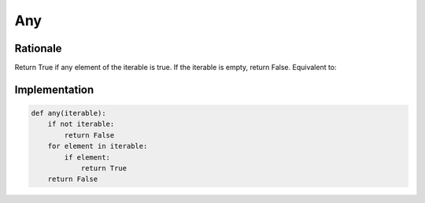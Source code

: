 Any
===


Rationale
---------
Return True if any element of the iterable is true. If the iterable is empty, return False. Equivalent to:


Implementation
--------------
.. code-block:: python

    def any(iterable):
        if not iterable:
            return False
        for element in iterable:
            if element:
                return True
        return False

